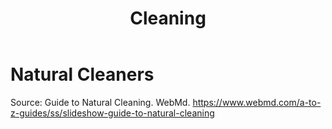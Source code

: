 :PROPERTIES:
:ID:       41FB5223-E13B-4C8C-8EFF-7C82E1163921
:END:
#+title: Cleaning
#+category: Cleaning

* Natural Cleaners

Source:
Guide to Natural Cleaning. WebMd. https://www.webmd.com/a-to-z-guides/ss/slideshow-guide-to-natural-cleaning
